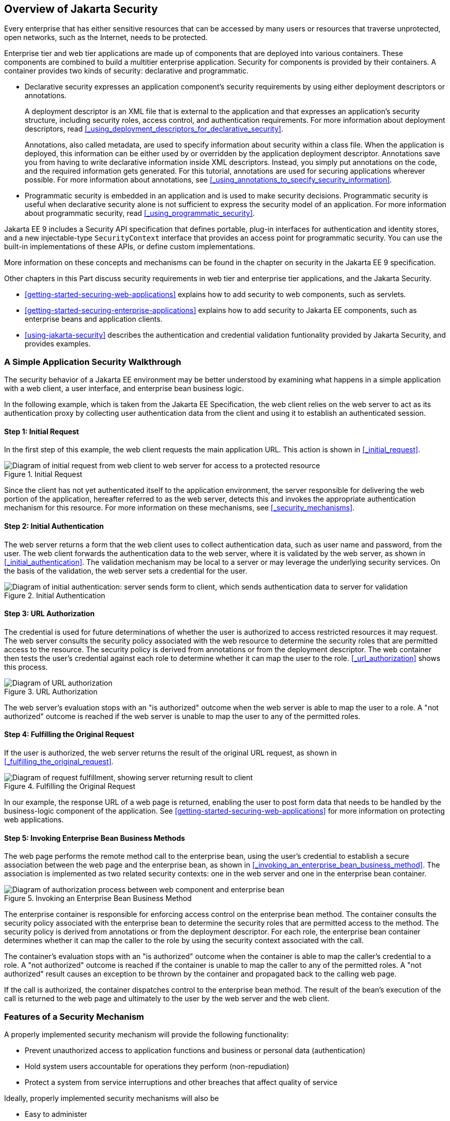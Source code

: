 == Overview of Jakarta Security

Every enterprise that has either sensitive resources that can be accessed by many users or resources that traverse unprotected, open networks, such as the Internet, needs to be protected.

Enterprise tier and web tier applications are made up of components that are deployed into various containers.
These components are combined to build a multitier enterprise application.
Security for components is provided by their containers.
A container provides two kinds of security: declarative and programmatic.

* Declarative security expresses an application component's security requirements by using either deployment descriptors or annotations.
+
A deployment descriptor is an XML file that is external to the application and that expresses an application's security structure, including security roles, access control, and authentication requirements.
For more information about deployment descriptors, read <<_using_deployment_descriptors_for_declarative_security>>.
+
Annotations, also called metadata, are used to specify information about security within a class file.
When the application is deployed, this information can be either used by or overridden by the application deployment descriptor.
Annotations save you from having to write declarative information inside XML descriptors.
Instead, you simply put annotations on the code, and the required information gets generated.
For this tutorial, annotations are used for securing applications wherever possible.
For more information about annotations, see
<<_using_annotations_to_specify_security_information>>.

* Programmatic security is embedded in an application and is used to make security decisions.
Programmatic security is useful when declarative security alone is not sufficient to express the security model of an application.
For more information about programmatic security, read <<_using_programmatic_security>>.

Jakarta EE 9 includes a Security API specification that defines portable, plug-in interfaces for authentication and identity stores, and a new injectable-type `SecurityContext` interface that provides an access point for programmatic security.
You can use the built-in implementations of these APIs, or define custom implementations.

More information on these concepts and mechanisms can be found in the chapter on security in the Jakarta EE 9 specification.

Other chapters in this Part discuss security requirements in web tier and enterprise tier applications, and the Jakarta Security.

* xref:getting-started-securing-web-applications[xrefstyle=full] explains how to add security to web components, such as servlets.

* xref:getting-started-securing-enterprise-applications[xrefstyle=full] explains how to add security to Jakarta EE components, such as enterprise beans and application clients.

* xref:using-jakarta-security[xrefstyle=full] describes the authentication and credential validation funtionality provided by Jakarta Security, and provides examples.

=== A Simple Application Security Walkthrough

The security behavior of a Jakarta EE environment may be better understood by examining what happens in a simple application with a web client, a user interface, and enterprise bean business logic.

In the following example, which is taken from the Jakarta EE Specification, the web client relies on the web server to act as its authentication proxy by collecting user authentication data from the client and using it to establish an authenticated session.

==== Step 1: Initial Request

In the first step of this example, the web client requests the main application URL.
This action is shown in <<_initial_request>>.

[[initial-request]]
.Initial Request
image::images:jakartaeett_dt_039.svg["Diagram of initial request from web client to web server for access to a protected resource"]

Since the client has not yet authenticated itself to the application environment, the server responsible for delivering the web portion of the application, hereafter referred to as the web server, detects this and invokes the appropriate authentication mechanism for this resource.
For more information on these mechanisms, see <<_security_mechanisms>>.

==== Step 2: Initial Authentication

The web server returns a form that the web client uses to collect authentication data, such as user name and password, from the user.
The web client forwards the authentication data to the web server, where it is validated by the web server, as shown in <<_initial_authentication>>.
The validation mechanism may be local to a server or may leverage the underlying security services.
On the basis of the validation, the web server sets a credential for the user.

[[initial-authentication]]
.Initial Authentication
image::images:jakartaeett_dt_040.svg["Diagram of initial authentication: server sends form to client, which sends authentication data to server for validation"]

==== Step 3: URL Authorization

The credential is used for future determinations of whether the user is authorized to access restricted resources it may request.
The web server consults the security policy associated with the web resource to determine the security roles that are permitted access to the resource.
The security policy is derived from annotations or from the deployment descriptor.
The web container then tests the user's credential against each role to determine whether it can map the user to the role.
<<_url_authorization>> shows this process.

[[url-authorization]]
.URL Authorization
image::images:jakartaeett_dt_041.svg["Diagram of URL authorization"]

The web server's evaluation stops with an "is authorized" outcome when the web server is able to map the user to a role.
A "not authorized" outcome is reached if the web server is unable to map the user to any of the permitted roles.

==== Step 4: Fulfilling the Original Request

If the user is authorized, the web server returns the result of the original URL request, as shown in <<_fulfilling_the_original_request>>.

[[fulfilling-the-original-request]]
.Fulfilling the Original Request
image::images:jakartaeett_dt_042.svg["Diagram of request fulfillment, showing server returning result to client"]

In our example, the response URL of a web page is returned, enabling the user to post form data that needs to be handled by the business-logic component of the application.
See xref:getting-started-securing-web-applications[xrefstyle=full] for more information on protecting web applications.

==== Step 5: Invoking Enterprise Bean Business Methods

The web page performs the remote method call to the enterprise bean, using the user's credential to establish a secure association between the web page and the enterprise bean, as shown in <<_invoking_an_enterprise_bean_business_method>>.
The association is implemented as two related security contexts: one in the web server and one in the enterprise bean container.

[[invoking-an-enterprise-bean-business-method]]
.Invoking an Enterprise Bean Business Method
image::images:jakartaeett_dt_043.svg["Diagram of authorization process between web component and enterprise bean"]

The enterprise container is responsible for enforcing access control on the enterprise bean method.
The container consults the security policy associated with the enterprise bean to determine the security roles that are permitted access to the method.
The security policy is derived from annotations or from the deployment descriptor.
For each role, the enterprise bean container determines whether it can map the caller to the role by using the security context associated with the call.

The container's evaluation stops with an "is authorized" outcome when the container is able to map the caller's credential to a role.
A "not authorized" outcome is reached if the container is unable to map the caller to any of the permitted roles.
A "not authorized" result causes an exception to be thrown by the container and propagated back to the calling web page.

If the call is authorized, the container dispatches control to the enterprise bean method.
The result of the bean's execution of the call is returned to the web page and ultimately to the user by the web server and the web client.

=== Features of a Security Mechanism

A properly implemented security mechanism will provide the following functionality:

* Prevent unauthorized access to application functions and business or personal data (authentication)

* Hold system users accountable for operations they perform (non-repudiation)

* Protect a system from service interruptions and other breaches that affect quality of service

Ideally, properly implemented security mechanisms will also be

* Easy to administer

* Transparent to system users

* Interoperable across application and enterprise boundaries

=== Characteristics of Application Security

Jakarta EE applications consist of components that can contain both protected and unprotected resources.
Often, you need to protect resources to ensure that only authorized users have access.
Authorization provides controlled access to protected resources.
Authorization is based on identification and authentication.
Identification is a process that enables recognition of an entity by a system, and authentication is a process that verifies the identity of a user, device, or other entity in a computer system, usually as a prerequisite to allowing access to resources in a system.

Authorization and authentication are not required for an entity to access unprotected resources.
Accessing a resource without authentication is referred to as unauthenticated, or anonymous, access.

The characteristics of application security that, when properly addressed, help to minimize the security threats faced by an enterprise include the following.

* Authentication: The means by which communicating entities, such as client and server, prove to each other that they are acting on behalf of specific identities that are authorized for access.
This ensures that users are who they say they are.

* Authorization, or access control: The means by which interactions with resources are limited to collections of users or programs for the purpose of enforcing integrity, confidentiality, or availability constraints.
This ensures that users have permission to perform operations or access data.

* Data integrity: The means used to prove that information has not been modified by a third party, an entity other than the source of the information.
For example, a recipient of data sent over an open network must be able to detect and discard messages that were modified after they were sent.
This ensures that only authorized users can modify data.

* Confidentiality, or data privacy: The means used to ensure that information is made available only to users who are authorized to access it.
This ensures that only authorized users can view sensitive data.

* Non-repudiation: The means used to prove that a user who performed some action cannot reasonably deny having done so.
This ensures that transactions can be proved to have happened.

* Quality of Service: The means used to provide better service to selected network traffic over various technologies.

* Auditing: The means used to capture a tamper-resistant record of security-related events for the purpose of being able to evaluate the effectiveness of security policies and mechanisms.
To enable this, the system maintains a record of transactions and security information.
